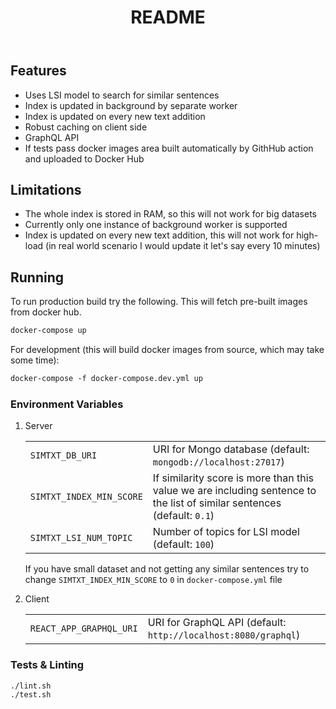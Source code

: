 #+TITLE: README

** Features
- Uses LSI model to search for similar sentences
- Index is updated in background by separate worker
- Index is updated on every new text addition
- Robust caching on client side
- GraphQL API
- If tests pass docker images area built automatically by GithHub action and uploaded to Docker Hub

** Limitations
- The whole index is stored in RAM, so this will not work for big datasets
- Currently only one instance of background worker is supported
- Index is updated on every new text addition, this will not work for high-load (in real world scenario I would update it let's say every 10 minutes)
  
** Running
To run production build try the following. This will fetch pre-built images from docker hub.
#+begin_src org :eval never-export
docker-compose up
#+end_src
For development (this will build docker images from source, which may take some time):
#+begin_src org :eval never-export
docker-compose -f docker-compose.dev.yml up
#+end_src

*** Environment Variables
**** Server
| ~SIMTXT_DB_URI~          | URI for Mongo database (default: ~mongodb://localhost:27017~)                                                           |
| ~SIMTXT_INDEX_MIN_SCORE~ | If similarity score is more than this value we are including sentence to the list of similar sentences (default: ~0.1~) |
| ~SIMTXT_LSI_NUM_TOPIC~   | Number of topics for LSI model (default: ~100~)                                                                         |
If you have small dataset and not getting any similar sentences try to change ~SIMTXT_INDEX_MIN_SCORE~ to ~0~ in ~docker-compose.yml~ file
**** Client
| ~REACT_APP_GRAPHQL_URI~ | URI for GraphQL API (default: ~http://localhost:8080/graphql~) |

*** Tests & Linting
#+begin_src org :eval never-export
./lint.sh
./test.sh
#+end_src
